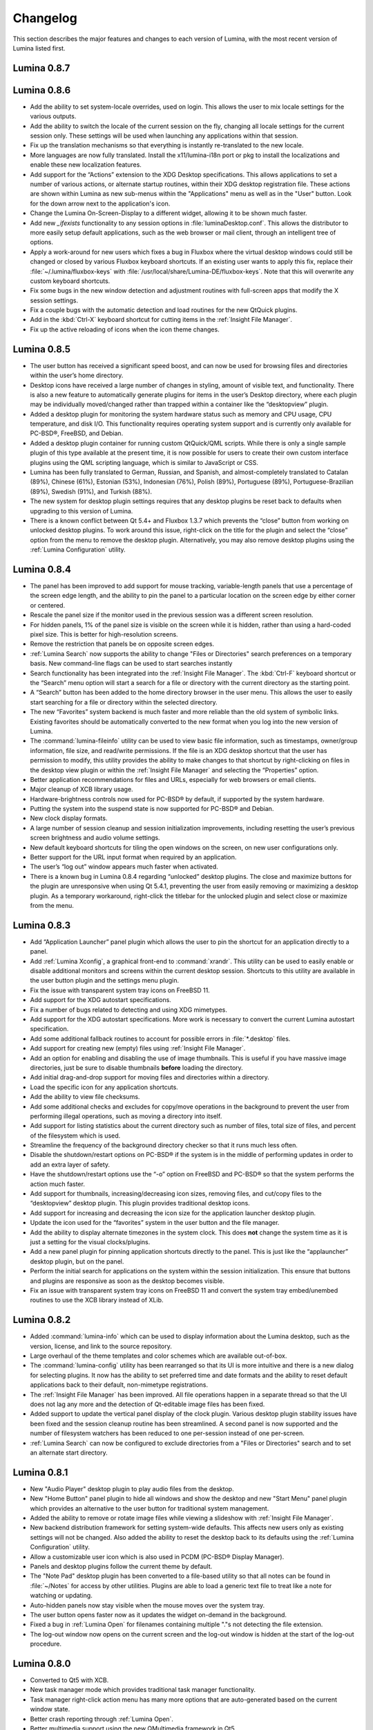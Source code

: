 .. _Changelog:

Changelog
*********

This section describes the major features and changes to each version of Lumina, with the most recent version of Lumina listed first.

.. index:: changelog
.. _Lumina 0.8.7:

Lumina 0.8.7
============

.. index:: changelog
.. _Lumina 0.8.6:

Lumina 0.8.6
============

* Add the ability to set system-locale overrides, used on login. This allows the user to mix locale settings for the various outputs.
        
* Add the ability to switch the locale of the current session on the fly, changing all locale settings for the current session only. These settings will be used when launching any
  applications within that session.
        
* Fix up the translation mechanisms so that everything is instantly re-translated to the new locale.
        
* More languages are now fully translated. Install the x11/lumina-i18n port or pkg to install the localizations and enable these new localization features.
    
* Add support for the “Actions” extension to the XDG Desktop specifications. This allows applications to set a number of various actions, or alternate startup routines, within their XDG
  desktop registration file. These actions are shown within Lumina as new sub-menus within the "Applications" menu as well as in the "User" button. Look for the down arrow next to the
  application's icon.
    
* Change the Lumina On-Screen-Display to a different widget, allowing it to be shown much faster.
    
* Add new *_ifexists* functionality to any session options in :file:`luminaDesktop.conf`. This allows the distributor to more easily setup default applications, such as the web browser or 
  mail client, through an intelligent tree of options.
        
* Apply a work-around for new users which fixes a bug in Fluxbox where the virtual desktop windows could still be changed or closed by various Fluxbox keyboard shortcuts. If an existing user
  wants to apply this fix, replace their :file:`~/.lumina/fluxbox-keys` with :file:`/usr/local/share/Lumina-DE/fluxbox-keys`. Note that this will overwrite any custom keyboard shortcuts.
        
* Fix some bugs in the new window detection and adjustment routines with full-screen apps that modify the X session settings.
        
* Fix a couple bugs with the automatic detection and load routines for the new QtQuick plugins.
        
* Add in the :kbd:`Ctrl-X` keyboard shortcut for cutting items in the :ref:`Insight File Manager`.
        
* Fix up the active reloading of icons when the icon theme changes.

.. index:: changelog
.. _Lumina 0.8.5:

Lumina 0.8.5
============

* The user button has received a significant speed boost, and can now be used for browsing files and directories within the user’s home directory.
   
* Desktop icons have received a large number of changes in styling, amount of visible text, and functionality. There is also a new feature to automatically generate plugins for items in the
  user’s Desktop directory, where each plugin may be individually moved/changed rather than trapped within a container like the “desktopview” plugin.
    
* Added a desktop plugin for monitoring the system hardware status such as memory and CPU usage, CPU temperature, and disk I/O. This functionality requires operating system support
  and is currently only available for PC-BSD®, FreeBSD, and Debian.
    
* Added a desktop plugin container for running custom QtQuick/QML scripts. While there is only a single sample plugin of this type available at the present time, it is now possible for users
  to create their own custom interface plugins using the QML scripting language, which is similar to JavaScript or CSS.
  
* Lumina has been fully translated to German, Russian, and Spanish, and almost-completely translated to Catalan (89%), Chinese (61%), Estonian (53%), Indonesian (76%), Polish (89%),
  Portuguese (89%), Portuguese-Brazilian (89%), Swedish (91%), and Turkish (88%).

* The new system for desktop plugin settings requires that any desktop plugins be reset back to defaults when upgrading to this version of Lumina.

* There is a known conflict between Qt 5.4+ and Fluxbox 1.3.7 which prevents the “close” button from working on unlocked desktop plugins. To work around this issue, right-click on the title
  for the plugin and select the “close” option from the menu to remove the desktop plugin. Alternatively, you may also remove desktop plugins using the :ref:`Lumina Configuration` utility.

.. index:: changelog
.. _Lumina 0.8.4:

Lumina 0.8.4
============

* The panel has been improved to add support for mouse tracking, variable-length panels that use a percentage of the screen edge length, and the ability to pin the panel to a particular
  location on the screen edge by either corner or centered. 
  
* Rescale the panel size if the monitor used in the previous session was a different screen resolution.
  
* For hidden panels, 1% of the panel size is visible on the screen while it is hidden, rather than using a hard-coded pixel size. This is better for high-resolution screens.
    
* Remove the restriction that panels be on opposite screen edges.

* :ref:`Lumina Search` now supports the ability to change "Files or Directories" search preferences on a temporary basis. New command-line flags can be used to start searches instantly
    
* Search functionality has been integrated into the :ref:`Insight File Manager`. The :kbd:`Ctrl-F` keyboard shortcut or the “Search” menu option will start a search for a file or directory
  with the current directory as the starting point.
    
* A “Search” button has been added to the  home directory browser in the user menu. This allows the user to easily start searching for a file or directory within the selected directory.

* The new “Favorites” system backend is much faster and more reliable than the old system of symbolic links. Existing favorites should be automatically converted to the new format when you
  log into the new version of Lumina.

* The :command:`lumina-fileinfo` utility can be used to view basic file information, such as timestamps, owner/group information, file size, and read/write permissions. If the file is an XDG
  desktop shortcut that the user has permission to modify, this utility provides the ability to make changes to that shortcut by right-clicking on files in the desktop view plugin or within
  the :ref:`Insight File Manager` and selecting the “Properties” option.
  
* Better application recommendations for files and URLs, especially for web browsers or email clients.
   
* Major cleanup of XCB library usage.
    
* Hardware-brightness controls now used for PC-BSD® by default, if supported by the system hardware.
    
* Putting the system into the suspend state is now supported for PC-BSD® and Debian.
    
* New clock display formats.
    
* A large number of session cleanup and session initialization improvements, including resetting the user’s previous screen brightness and audio volume settings.
   
* New default keyboard shortcuts for tiling the open windows on the screen, on new user configurations only.

* Better support for the URL input format when required by an application.
   
* The user’s “log out” window appears much faster when activated.

* There is a known bug in Lumina 0.8.4 regarding “unlocked” desktop plugins. The close and maximize buttons for the plugin are unresponsive when using Qt 5.4.1, preventing the user from
  easily removing or maximizing a desktop plugin. As a temporary workaround, right-click the titlebar for the unlocked plugin and select close or maximize from the menu.

.. index:: changelog
.. _Lumina 0.8.3:

Lumina 0.8.3
============

* Add “Application Launcher” panel plugin which allows the user to pin the shortcut for an application directly to a panel.
   
* Add :ref:`Lumina Xconfig`, a graphical front-end to :command:`xrandr`. This utility can be used to easily enable or disable additional monitors and screens within the current desktop
  session. Shortcuts to this utility are available in the user button plugin and the settings menu plugin.
    
* Fix the issue with transparent system tray icons on FreeBSD 11.
    
* Add support for the XDG autostart specifications.

* Fix a number of bugs related to detecting and using XDG mimetypes.
    
* Add support for the XDG autostart specifications. More work is necessary to convert the current Lumina autostart specification.
     
* Add some additional fallback routines to account for possible errors in :file:`*.desktop` files.

* Add support for creating new (empty) files using :ref:`Insight File Manager`.
     
* Add an option for enabling and disabling the use of image thumbnails. This is useful if you have massive image directories, just be sure to disable thumbnails **before** loading the
  directory.
     
* Add initial drag-and-drop support for moving files and directories within a directory.
     
* Load the specific icon for any application shortcuts.
     
* Add the ability to view file checksums.
     
* Add some additional checks and excludes for copy/move operations in the background to prevent the user from performing illegal operations, such as moving a directory into itself.
     
* Add support for listing statistics about the current directory such as number of files, total size of files, and percent of the filesystem which is used.
     
* Streamline the frequency of the background directory checker so that it runs much less often.

* Disable the shutdown/restart options on PC-BSD® if the system is in the middle of performing updates in order to add an extra layer of safety.

* Have the shutdown/restart options use the “-o” option on FreeBSD and PC-BSD® so that the system performs the action much faster.
     
* Add support for thumbnails, increasing/decreasing icon sizes, removing files, and  cut/copy files to the “desktopview” desktop plugin. This plugin provides traditional desktop icons.
     
* Add support for increasing and decreasing the icon size for the application launcher desktop plugin.
     
* Update the icon used for the “favorites” system in the user button and the file manager.
     
* Add the ability to display alternate timezones in the system clock. This does **not** change the system time as it is just a setting for the visual clocks/plugins.
     
* Add a new panel plugin for pinning application shortcuts directly to the panel. This is just like the “applauncher” desktop plugin, but on the panel.
     
* Perform the initial search for applications on the system within the session initialization. This ensure that buttons and plugins are responsive as soon as the desktop becomes visible.
    
* Fix an issue with transparent system tray icons on FreeBSD 11 and convert the system tray embed/unembed routines to use the XCB library instead of XLib.
     
.. index:: changelog
.. _Lumina 0.8.2:

Lumina 0.8.2
============

* Added :command:`lumina-info` which can be used to display information about the Lumina desktop, such as the version, license, and link to the source repository.

* Large overhaul of the theme templates and color schemes which are available out-of-box.

* The :command:`lumina-config` utility has been rearranged so that its UI is more intuitive and there is a new dialog for selecting plugins. It now has the  ability to set preferred
  time and date formats and the ability to reset default applications back to their default, non-mimetype registrations.
  
* The :ref:`Insight File Manager` has been improved. All file operations happen in a separate thread so that the UI does not lag any more and the detection of Qt-editable image files
  has been fixed.
  
* Added support to update the vertical panel display of the clock plugin. Various desktop plugin stability issues have been fixed and the  session cleanup routine has been streamlined.
  A second panel is now supported and the number of filesystem watchers has been reduced to one per-session instead of one per-screen.
  
* :ref:`Lumina Search` can now be configured to exclude directories from a "Files or Directories" search and to set an alternate start directory.

.. index:: changelog
.. _Lumina 0.8.1:

Lumina 0.8.1
============

* New "Audio Player" desktop plugin to play audio files from the desktop.

* New "Home Button" panel plugin to hide all windows and show the desktop and new "Start Menu" panel plugin which provides an alternative to the user button for traditional system
  management.

* Added the ability to remove or rotate image files while viewing a slideshow with :ref:`Insight File Manager`.

* New backend distribution framework for setting system-wide defaults. This affects new users only as existing settings will not be changed. Also added the ability to
  reset the desktop back to its defaults using the :ref:`Lumina Configuration` utility.

* Allow a customizable user icon which is also used in PCDM (PC-BSD® Display Manager).

* Panels and desktop plugins follow the current theme by default.

* The "Note Pad" desktop plugin has been converted to a file-based utility so that all notes can be found in :file:`~/Notes` for access by other utilities. Plugins are
  able to load a generic text file to treat like a note for watching or updating.
  
* Auto-hidden panels now stay visible when the mouse moves over the system tray.

* The user button opens faster now as it updates the widget on-demand in the background.

* Fixed a bug in :ref:`Lumina Open` for filenames containing multiple "."s not detecting the file extension.

* The log-out window now opens on the current screen and the log-out window is hidden at the start of the log-out procedure.

.. index:: changelog
.. _Lumina 0.8.0:

Lumina 0.8.0
============

* Converted to Qt5 with XCB.

* New task manager mode which provides traditional task manager functionality.

* Task manager right-click action menu has many more options that are auto-generated based on the current window state.

* Better crash reporting through :ref:`Lumina Open`.

* Better multimedia support using the new QMultimedia framework in Qt5.

* New custom-written single-application framework with no external dependencies so it works on all operating systems.

* New windows are no longer placed underneath Lumina panels, even on multi-monitor systems.

* Special localized characters are now recognized when passed in from the command line.

* Recursive file operations now function properly in :ref:`Insight File Manager`.

* XDG "Exec" field code replacements function better, which fixes KDE application shortcuts like Okular.

.. index:: changelog
.. _Lumina 0.7.2:

Lumina 0.7.2
============

* Streamlined startup process and utilities.

* Enabled login and logout chimes.

* Added the "Note Pad" and "Desktop View" desktop plugins.

* Added the :ref:`Lumina Search` utility.

* New color schemes: Green, Gold, Purple, Red, and Glass, with Glass as the default.

* New backend system for registering default applications using mime-types instead of extensions. While all Lumina utilities have been updated to work with the new system,
  previously registered defaults might not be transferred. You may need to reset your default web browser and email client using the :ref:`Lumina Configuration` utility. 
  
.. index:: changelog
.. _Lumina 0.6.2:

Lumina 0.6.2
============

* A desktop plugin system has been implemented with two plugins: a calendar and an application launcher plugin.

* The panel plugin system has been refined with transparency support for the panel itself and automatic plugin resizing.

* Added the system dashboard panel plugin which allows control over the audio volume, screen brightness, and current workspace, while also displaying the current battery status, if
  applicable, and containing a button to let the user log out or shutdown/restart the system.
  
* The user button panel plugin has been re-implemented, incorporating the functionality of the desktopbar plugin. Now the user has quick access to files and applications in the 
  :file:`~/Desktop` folder, as well as the ability to add and remove shortcuts to system applications in the desktop folder with one click.
  
* New backgrounds wallpapers and a project logo.

* Add the :ref:`Insight File Manager`. Its features include the ability to browse the system and bookmark favorite directories. It includes a simple multimedia player for playing and
  previewing multimedia files, an image slideshow viewer for previewing image files, full file and directory restore functionality if ZFS snapshots are available, menu shortcuts to quickly
  browse attached or mounted devices, tabbing support for browsing multiple directories at once, and standard file and directory management such as copy/paste/delete/create. Supported
  multimedia and image formats are auto-detected, so if a particular file is not recognized, install the appropriate library or plugin to provide support.

* Add :ref:`Lumina Screenshot`, a simple utility to create and save screenshots. It can capture the entire system or individual windows. It can delay the image capture for a few seconds as
  necessary. This utility is automatically assigned to the “Print Screen” keyboard shortcut and is also listed in the application registry under "utilities".

* Add a new implementation of the :ref:`Lumina Configuration` utility. It can now be used to configure desktop appearance such as the background image and to add desktop plugins,
  configure the location, color, transparency, and size of panels as well as manage their plugins, with up to two panels supported per screen, configure menu plugins, manage global keyboard
  shortcuts, including shortcuts for adjusting audio volume or screen brightness, manage default applications for the system by categories or individually, manage session options such as 
  enable numlock on log in or to play audio chimes, manage applications and files to be launched on log in, and to manage window system options such as appearance, mouse focus policy,
  window placement policy, and the number of workspaces.

* Update the overall appearance of the application selector window in :ref:`Lumina Open`.

* Fully support registered mime-types on the system and recommend those applications as appropriate.

